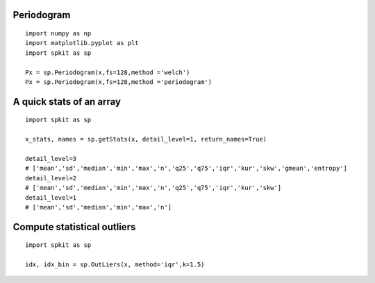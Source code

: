 
Periodogram
-------------
  
  
::
  
  import numpy as np
  import matplotlib.pyplot as plt
  import spkit as sp
  
  Px = sp.Periodogram(x,fs=128,method ='welch')
  Px = sp.Periodogram(x,fs=128,method ='periodogram')
  
  
A quick stats of an array
-------------
  
  
::
  
  import spkit as sp
  
  x_stats, names = sp.getStats(x, detail_level=1, return_names=True)
  
  detail_level=3
  # ['mean','sd','median','min','max','n','q25','q75','iqr','kur','skw','gmean','entropy']
  detail_level=2
  # ['mean','sd','median','min','max','n','q25','q75','iqr','kur','skw']
  detail_level=1
  # ['mean','sd','median','min','max','n']
  
  
  
Compute statistical outliers
----------------------------
  
  
::
  
  import spkit as sp
  
  idx, idx_bin = sp.OutLiers(x, method='iqr',k=1.5)
  
  
  
  
    
  
